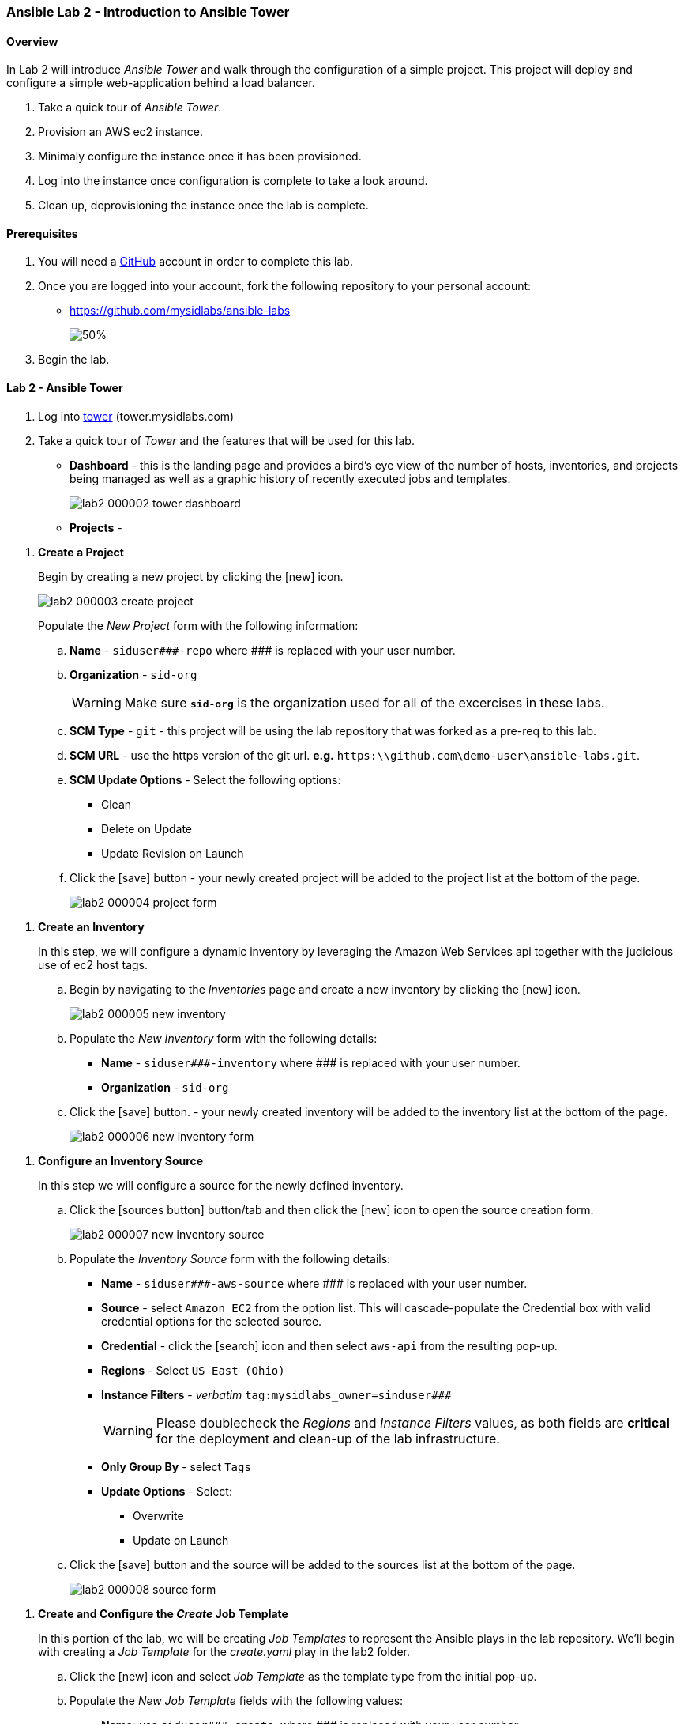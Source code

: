 ifdef::env-github[]
:imagesdir: https://github.com/mysidlabs/ansible-labs-adoc/blob/master
endif::[]


=== Ansible Lab 2 - Introduction to Ansible Tower
==== Overview
In Lab 2 will introduce _Ansible Tower_ and walk through the configuration of a simple project.  This project will deploy and configure a simple web-application behind a load balancer. 

. Take a quick tour of _Ansible Tower_.
. Provision an AWS ec2 instance.
. Minimaly configure the instance once it has been provisioned.
. Log into the instance once configuration is complete to take a look around.
. Clean up, deprovisioning the instance once the lab is complete.

==== Prerequisites
. You will need a https://https://github.com/[GitHub] account in order to complete this lab.
. Once you are logged into your account, fork the following repository to your personal account:
* https://github.com/mysidlabs/ansible-labs
+
image::images/lab2_000001_github_fork.png[50%]
. Begin the lab.

==== Lab 2 - Ansible Tower
. Log into https://tower.mysidlabs.com[tower]  (tower.mysidlabs.com)
. Take a quick tour of _Tower_ and the features that will be used for this lab.
* *Dashboard* - this is the landing page and provides a bird's eye view of the number of hosts, inventories, and projects being managed as well as a graphic history of recently executed jobs and templates.
+
image::images/lab2_000002_tower_dashboard.png[]
* *Projects* - 

// Create Project
. *Create a Project*
+
Begin by creating a new project by clicking the icon:new[] icon.
+
image::images/lab2_000003_create_project.png[]
+
Populate the _New Project_ form with the following information:
+
.. *Name* - `siduser\#\##-repo` where \### is replaced with your user number.
.. *Organization* - `sid-org`
+
[WARNING]
====
Make sure  *`sid-org`* is the organization used for all of the excercises in these labs.
====
+
.. *SCM Type* - `git` - this project will be using the lab repository that was forked as a pre-req to this lab.
.. *SCM URL* - use the https version of the git url. *e.g.* `https:\\github.com\demo-user\ansible-labs.git`.
.. *SCM Update Options* - Select the following options:
** Clean
** Delete on Update
** Update Revision on Launch
.. Click the icon:save[] button - your newly created project will be added to the project list at the bottom of the page.
+
image::images/lab2_000004_project_form.png[]

//Create Inventory
. *Create an Inventory*
+ 
In this step, we will configure a dynamic inventory  by leveraging the Amazon Web Services api together with the judicious use of ec2 host tags.
+
.. Begin by navigating to the _Inventories_ page and create a new inventory by clicking the icon:new[] icon.
+
image::images/lab2_000005_new_inventory.png[]
+
.. Populate the _New Inventory_ form with the following details:
+
* *Name* - `siduser\#\##-inventory` where \### is replaced with your user number.
* *Organization* - `sid-org`
+
.. Click the icon:save[] button. - your newly created inventory will be added to the inventory list at the bottom of the page.
+
image::images/lab2_000006_new_inventory_form.png[]

// Inventory Source
. *Configure an Inventory Source*
+
In this step we will configure a source for the newly defined inventory.
+
.. Click the icon:sources-button[] button/tab and then click the icon:new[] icon to open the source creation form.
+
image::images/lab2_000007_new_inventory_source.png[]
+
.. Populate the _Inventory Source_ form with the following details:
* *Name* - `siduser\#\##-aws-source` where \### is replaced with your user number.
* *Source* - select `Amazon EC2` from the option list.
This will cascade-populate the Credential box with valid credential options for the selected source.
* *Credential* - click the icon:search[] icon and then select `aws-api` from the resulting pop-up.
* *Regions* - Select `US East (Ohio)`
* *Instance Filters* - _verbatim_ `tag:mysidlabs_owner=sinduser###`
+
[WARNING]
====
Please doublecheck the _Regions_ and _Instance Filters_ values, as both fields are *critical* for the deployment and clean-up of the lab infrastructure.
====
+
* *Only Group By* - select `Tags`
* *Update Options* - Select:
** Overwrite
** Update on Launch
.. Click the icon:save[] button and the source will be added to the sources list at the bottom of the page.
+
image::images/lab2_000008_source_form.png[]


// Create Job Template
. *Create and Configure the _Create_ Job Template*
+
In this portion of the lab, we will be creating _Job Templates_ to represent the Ansible plays in the lab repository. We'll begin with creating a _Job Template_ for the _create.yaml_ play in the lab2 folder.
+
.. Click the icon:new[] icon and select _Job Template_ as the template type from the initial pop-up.
.. Populate the _New Job Template_ fields with the following values:
* *Name*: use `siduser\#\##-create`,  where \### is replaced with your user number.
* *Job Type*: `Run`
* *Inventory*: `localhost-inventory`.
+
[NOTE]
====
In Ansible, when connecting to an external API, especially in the creation of infrastructure, the play is run and executed on the localhost.  `localhost-inventory` represents the _Tower_ localhost when running plays such as this.
====
* *Project*: `siduser\#\##-repo` where \### is replaced with your user number.
* *PlaybooK*: `lab2/create.yaml`
* *Credentials*: Click icon:search[] in the _Credentials_ field, select `Amazon Web Services` for the _Credential Type_, and then select `aws-api` and then click icon:select-button[]
+
image::images/lab2_000009_template_credentials.png[]
+
* *Instance Groups*: select `Tower`
* *Extra Variables*: In the extra variable field, please add the following, verbatim:
+
`siduser: "{{ tower_user_name}}"`
+
image::images/lab2_000010_extra_variables.png[]
+
[WARNING]
====
Please double check that the extra-variables syntax is correct before saving the template.
====
.. Click the icon:save[] button to save the template.

.. icon:todo[] - Insert screenshot of completed template form.
.. Click the icon:launch-button[] button to execute the job.
* when the job has completed review the output at the bottom of the page.
+
image::images/lab2_create_job_output.png[]
+
* 
Notice that this output is the same output genrated by command line execution.
.. icon:todo[] - Review the dynamic inventory once the job has completed.


// Configure Job Template
. *Create and Configure the _Configure_ Job Template*
+
We'll now create the _Job Template_ for the _configure.yaml_ play from lab2.  This process is very similar to the previous step with the exception that this time we will specify our user _dynamic_ inventory.
+
.. Click the icon:new[] icon and select _Job Template_ from the pop-up.
.. Populate the _New Job Template_ fields with the following values:
* *Name*: use `siduser\#\##-configure`,  where \### is replaced with your user number.
* *Job Type*: `Run`
* *Inventory*: `siduser\#\##-inventory`  where \### is replaced with your user number.
* *Project*: `siduser\#\##-repo` where \### is replaced with your user number.
* *PlaybooK*: `lab2/configure.yaml`
* *Credentials*: Click icon:search[] in the _Credentials_ field and then choose `Machine` for the _Credential Type_ and then select `ansible-labs-only` and then click icon:select-button[]
+
image::images/lab2_000009_template_credentials.png[]
+
* *Instance Groups*: select `Tower`
* *Extra Variables*: In the extra variable field, please add the following, verbatim:
+
`siduser: "{{ tower_user_name}}"`
+
image::images/lab2_000010_extra_variables.png[]
+
[WARNING]
====
Please double check that the extra-variables syntax is correct before saving the template.
====
.. Click the icon:save[] button to save the template.

.. icon:todo[] - Insert screenshot of completed template form.
.. icon:todo[] Execute the job template and review the log output.
.. icon:todo[] grab lb ip from output and visit the web-app in a browser.


// Clean Job Template
. *Create and Configure the Clean Job Template*
+
The final step of the lab 2 is to create the _clean.yaml_ template and then run the job which will decommision the infrastructure we spun up during the create play.
+
.. Click the icon:new[] icon and select _Job Template_ as the template type from the initial pop-up.
.. Populate the _New Job Template_ fields with the following values:
* *Name*: use `siduser\#\##-clean`,  where \### is replaced with your user number.
* *Job Type*: `Run`
* *Inventory*: `localhost-inventory`.
* *Project*: `siduser\#\##-repo` where \### is replaced with your user number.
* *PlaybooK*: `lab2/clean.yaml`
* *Credentials*: Click icon:search[] in the _Credentials_ field and then choose `Amazon Web Services` for the _Credential Type_ and then select `aws-api` and then click icon:select-button[]
+
image::images/lab2_000009_template_credentials.png[]
+
* *Instance Groups*: select `Tower`
* *Extra Variables*: In the extra variable field, please add the following, verbatim:
+
`siduser: "{{ tower_user_name}}"`
+
image::images/lab2_000010_extra_variables.png[]
+
[WARNING]
====
Please double check that the extra-variables syntax is correct before saving the template.
====
.. Click the icon:save[] button to save the template.

.. icon:todo[] - Insert screenshot of completed template form.
.. icon:todo[] - Run the job template and review the log output.
